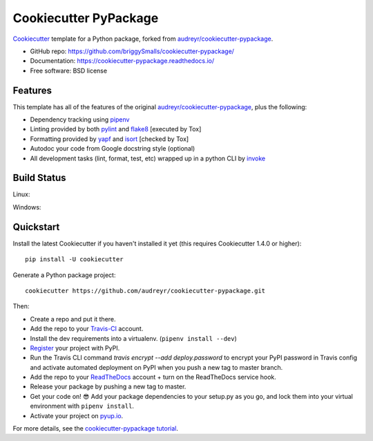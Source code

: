 ======================
Cookiecutter PyPackage
======================

.. image:: https://pyup.io/repos/github/briggySmalls/cookiecutter-pypackage/shield.svg
     :target: https://pyup.io/repos/github/briggySmalls/cookiecutter-pypackage/
     :alt: Updates

.. image:: https://travis-ci.org/briggySmalls/cookiecutter-pypackage.svg?branch=master
    :target: https://travis-ci.org/briggySmalls/cookiecutter-pypackage

Cookiecutter_ template for a Python package, forked from `audreyr/cookiecutter-pypackage`_.

* GitHub repo: https://github.com/briggySmalls/cookiecutter-pypackage/
* Documentation: https://cookiecutter-pypackage.readthedocs.io/
* Free software: BSD license

.. _audreyr/cookiecutter-pypackage: https://github.com/audreyr/cookiecutter-pypackage
.. _Cookiecutter: https://github.com/audreyr/cookiecutter

Features
--------

This template has all of the features of the original `audreyr/cookiecutter-pypackage`_, plus the following:

* Dependency tracking using pipenv_
* Linting provided by both pylint_ and flake8_ [executed by Tox]
* Formatting provided by yapf_ and isort_ [checked by Tox]
* Autodoc your code from Google docstring style (optional)
* All development tasks (lint, format, test, etc) wrapped up in a python CLI by invoke_

Build Status
-------------

Linux:

.. image:: https://img.shields.io/travis/briggySmalls/cookiecutter-pypackage.svg
    :target: https://travis-ci.org/briggySmalls/cookiecutter-pypackage
    :alt: Linux build status on Travis CI

Windows:

.. image:: https://ci.appveyor.com/api/projects/status/github/briggySmalls/cookiecutter-pypackage?branch=master&svg=true
    :target: https://ci.appveyor.com/project/briggySmalls/cookiecutter-pypackage/branch/master
    :alt: Windows build status on Appveyor

Quickstart
----------

Install the latest Cookiecutter if you haven't installed it yet (this requires
Cookiecutter 1.4.0 or higher)::

    pip install -U cookiecutter

Generate a Python package project::

    cookiecutter https://github.com/audreyr/cookiecutter-pypackage.git

Then:

* Create a repo and put it there.
* Add the repo to your Travis-CI_ account.
* Install the dev requirements into a virtualenv. (``pipenv install --dev``)
* Register_ your project with PyPI.
* Run the Travis CLI command `travis encrypt --add deploy.password` to encrypt your PyPI password in Travis config
  and activate automated deployment on PyPI when you push a new tag to master branch.
* Add the repo to your ReadTheDocs_ account + turn on the ReadTheDocs service hook.
* Release your package by pushing a new tag to master.
* Get your code on! 😎 Add your package dependencies to your setup.py as you go, and lock them into your virtual environment with ``pipenv install``.
* Activate your project on `pyup.io`_.

.. _`pip docs for requirements files`: https://pip.pypa.io/en/stable/user_guide/#requirements-files
.. _Register: https://packaging.python.org/distributing/#register-your-project

For more details, see the `cookiecutter-pypackage tutorial`_.

.. _`cookiecutter-pypackage tutorial`: https://cookiecutter-pypackage.readthedocs.io/en/latest/tutorial.html

.. _invoke: http://www.pyinvoke.org/
.. _isort: https://pypi.org/project/isort/
.. _yapf: https://github.com/google/yapf
.. _flake8: https://pypi.org/project/flake8/
.. _pylint: https://www.pylint.org/
.. _pipenv: https://pipenv.readthedocs.io/en/latest/
.. _original_pypackage: https://github.com/briggySmalls/cookiecutter-pypackage/
.. _Travis-CI: http://travis-ci.org/
.. _Tox: http://testrun.org/tox/
.. _Sphinx: http://sphinx-doc.org/
.. _ReadTheDocs: https://readthedocs.io/
.. _`pyup.io`: https://pyup.io/
.. _Bumpversion: https://github.com/peritus/bumpversion
.. _Punch: https://github.com/lgiordani/punch
.. _PyPi: https://pypi.python.org/pypi
